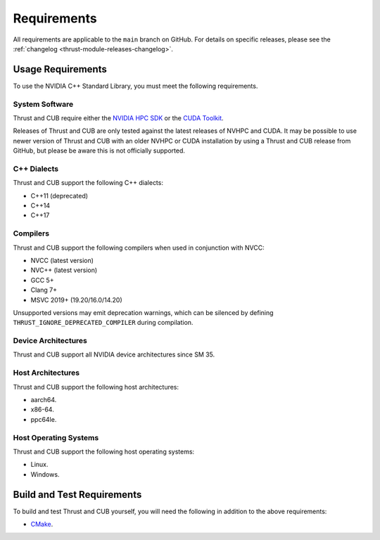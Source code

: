 Requirements
============

All requirements are applicable to the ``main`` branch on GitHub. For
details on specific releases, please see the :ref:`changelog <thrust-module-releases-changelog>`.

Usage Requirements
------------------

To use the NVIDIA C++ Standard Library, you must meet the following
requirements.

System Software
~~~~~~~~~~~~~~~

Thrust and CUB require either the `NVIDIA HPC
SDK <https://developer.nvidia.com/hpc-sdk>`__ or the `CUDA
Toolkit <https://developer.nvidia.com/cuda-toolkit>`__.

Releases of Thrust and CUB are only tested against the latest releases
of NVHPC and CUDA. It may be possible to use newer version of Thrust and
CUB with an older NVHPC or CUDA installation by using a Thrust and CUB
release from GitHub, but please be aware this is not officially
supported.

C++ Dialects
~~~~~~~~~~~~

Thrust and CUB support the following C++ dialects:

-  C++11 (deprecated)
-  C++14
-  C++17

Compilers
~~~~~~~~~

Thrust and CUB support the following compilers when used in conjunction
with NVCC:

-  NVCC (latest version)
-  NVC++ (latest version)
-  GCC 5+
-  Clang 7+
-  MSVC 2019+ (19.20/16.0/14.20)

Unsupported versions may emit deprecation warnings, which can be
silenced by defining ``THRUST_IGNORE_DEPRECATED_COMPILER`` during
compilation.

Device Architectures
~~~~~~~~~~~~~~~~~~~~

Thrust and CUB support all NVIDIA device architectures since SM 35.

Host Architectures
~~~~~~~~~~~~~~~~~~

Thrust and CUB support the following host architectures:

-  aarch64.
-  x86-64.
-  ppc64le.

Host Operating Systems
~~~~~~~~~~~~~~~~~~~~~~

Thrust and CUB support the following host operating systems:

-  Linux.
-  Windows.

Build and Test Requirements
---------------------------

To build and test Thrust and CUB yourself, you will need the following
in addition to the above requirements:

-  `CMake <https://cmake.org>`__.
